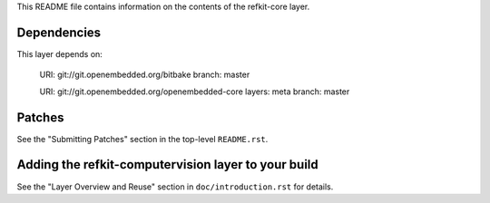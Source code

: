 This README file contains information on the contents of the
refkit-core layer.


Dependencies
============

This layer depends on:

   URI: git://git.openembedded.org/bitbake
   branch: master

   URI: git://git.openembedded.org/openembedded-core
   layers: meta
   branch: master


Patches
=======

See the "Submitting Patches" section in the top-level ``README.rst``.


Adding the refkit-computervision layer to your build
====================================================

See the "Layer Overview and Reuse" section in ``doc/introduction.rst``
for details.
